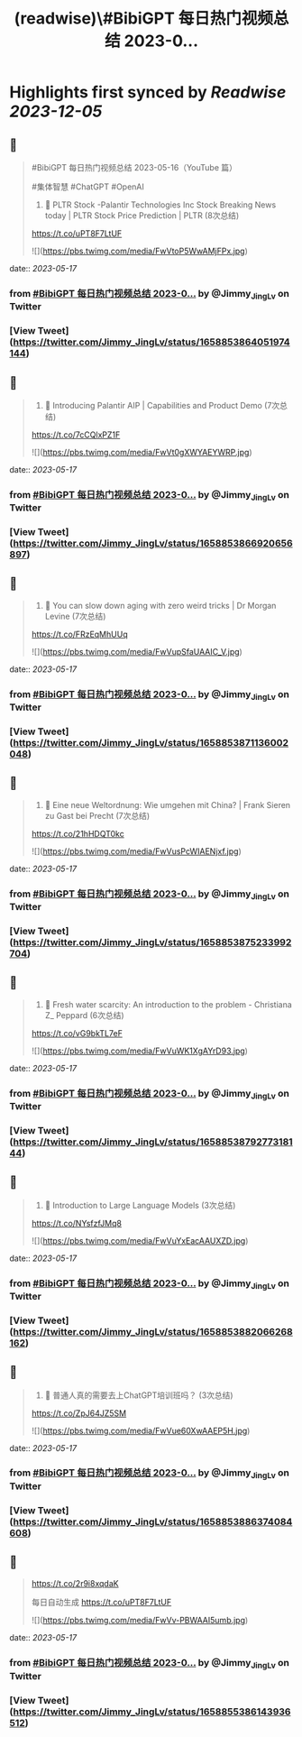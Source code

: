 :PROPERTIES:
:title: (readwise)\#BibiGPT 每日热门视频总结 2023-0...
:END:

:PROPERTIES:
:author: [[Jimmy_JingLv on Twitter]]
:full-title: "\#BibiGPT 每日热门视频总结 2023-0..."
:category: [[tweets]]
:url: https://twitter.com/Jimmy_JingLv/status/1658853864051974144
:image-url: https://pbs.twimg.com/profile_images/1344697647576170496/pXUmPT0a.jpg
:END:

* Highlights first synced by [[Readwise]] [[2023-12-05]]
** 📌
#+BEGIN_QUOTE
#BibiGPT 每日热门视频总结 2023-05-16（YouTube 篇）

#集体智慧 #ChatGPT #OpenAI

1. 📝 PLTR Stock -Palantir Technologies Inc Stock Breaking News today | PLTR Stock Price Prediction | PLTR (8次总结)

https://t.co/uPT8F7LtUF 

![](https://pbs.twimg.com/media/FwVtoP5WwAMjFPx.jpg) 
#+END_QUOTE
    date:: [[2023-05-17]]
*** from _#BibiGPT 每日热门视频总结 2023-0..._ by @Jimmy_JingLv on Twitter
*** [View Tweet](https://twitter.com/Jimmy_JingLv/status/1658853864051974144)
** 📌
#+BEGIN_QUOTE
2. 📝 Introducing Palantir AIP | Capabilities and Product Demo (7次总结)

https://t.co/7cCQlxPZ1F 

![](https://pbs.twimg.com/media/FwVt0gXWYAEYWRP.jpg) 
#+END_QUOTE
    date:: [[2023-05-17]]
*** from _#BibiGPT 每日热门视频总结 2023-0..._ by @Jimmy_JingLv on Twitter
*** [View Tweet](https://twitter.com/Jimmy_JingLv/status/1658853866920656897)
** 📌
#+BEGIN_QUOTE
3. 📝 You can slow down aging with zero weird tricks | Dr Morgan Levine (7次总结)

https://t.co/FRzEqMhUUq 

![](https://pbs.twimg.com/media/FwVupSfaUAAIC_V.jpg) 
#+END_QUOTE
    date:: [[2023-05-17]]
*** from _#BibiGPT 每日热门视频总结 2023-0..._ by @Jimmy_JingLv on Twitter
*** [View Tweet](https://twitter.com/Jimmy_JingLv/status/1658853871136002048)
** 📌
#+BEGIN_QUOTE
4. 📝 Eine neue Weltordnung: Wie umgehen mit China? | Frank Sieren zu Gast bei Precht (7次总结)

https://t.co/21hHDQT0kc 

![](https://pbs.twimg.com/media/FwVusPcWIAENjxf.jpg) 
#+END_QUOTE
    date:: [[2023-05-17]]
*** from _#BibiGPT 每日热门视频总结 2023-0..._ by @Jimmy_JingLv on Twitter
*** [View Tweet](https://twitter.com/Jimmy_JingLv/status/1658853875233992704)
** 📌
#+BEGIN_QUOTE
5. 📝 Fresh water scarcity: An introduction to the problem - Christiana Z_ Peppard (6次总结)

https://t.co/vG9bkTL7eF 

![](https://pbs.twimg.com/media/FwVuWK1XgAYrD93.jpg) 
#+END_QUOTE
    date:: [[2023-05-17]]
*** from _#BibiGPT 每日热门视频总结 2023-0..._ by @Jimmy_JingLv on Twitter
*** [View Tweet](https://twitter.com/Jimmy_JingLv/status/1658853879277318144)
** 📌
#+BEGIN_QUOTE
6. 📝 Introduction to Large Language Models (3次总结)

https://t.co/NYsfzfJMq8 

![](https://pbs.twimg.com/media/FwVuYxEacAAUXZD.jpg) 
#+END_QUOTE
    date:: [[2023-05-17]]
*** from _#BibiGPT 每日热门视频总结 2023-0..._ by @Jimmy_JingLv on Twitter
*** [View Tweet](https://twitter.com/Jimmy_JingLv/status/1658853882066268162)
** 📌
#+BEGIN_QUOTE
7. 📝 普通人真的需要去上ChatGPT培训班吗？ (3次总结)

https://t.co/ZpJ64JZ5SM 

![](https://pbs.twimg.com/media/FwVue60XwAAEP5H.jpg) 
#+END_QUOTE
    date:: [[2023-05-17]]
*** from _#BibiGPT 每日热门视频总结 2023-0..._ by @Jimmy_JingLv on Twitter
*** [View Tweet](https://twitter.com/Jimmy_JingLv/status/1658853886374084608)
** 📌
#+BEGIN_QUOTE
https://t.co/2r9i8xqdaK

每日自动生成 https://t.co/uPT8F7LtUF 

![](https://pbs.twimg.com/media/FwVv-PBWAAI5umb.jpg) 
#+END_QUOTE
    date:: [[2023-05-17]]
*** from _#BibiGPT 每日热门视频总结 2023-0..._ by @Jimmy_JingLv on Twitter
*** [View Tweet](https://twitter.com/Jimmy_JingLv/status/1658855386143936512)